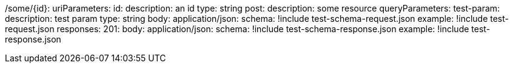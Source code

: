 /some/{id}:
  uriParameters:
    id:
      description: an id
      type: string
  post:
    description: some resource
    queryParameters:
      test-param:
        description: test param
        type: string
    body:
      application/json:
        schema: !include test-schema-request.json
        example: !include test-request.json
    responses:
      201:
        body:
          application/json:
            schema: !include test-schema-response.json
            example: !include test-response.json
